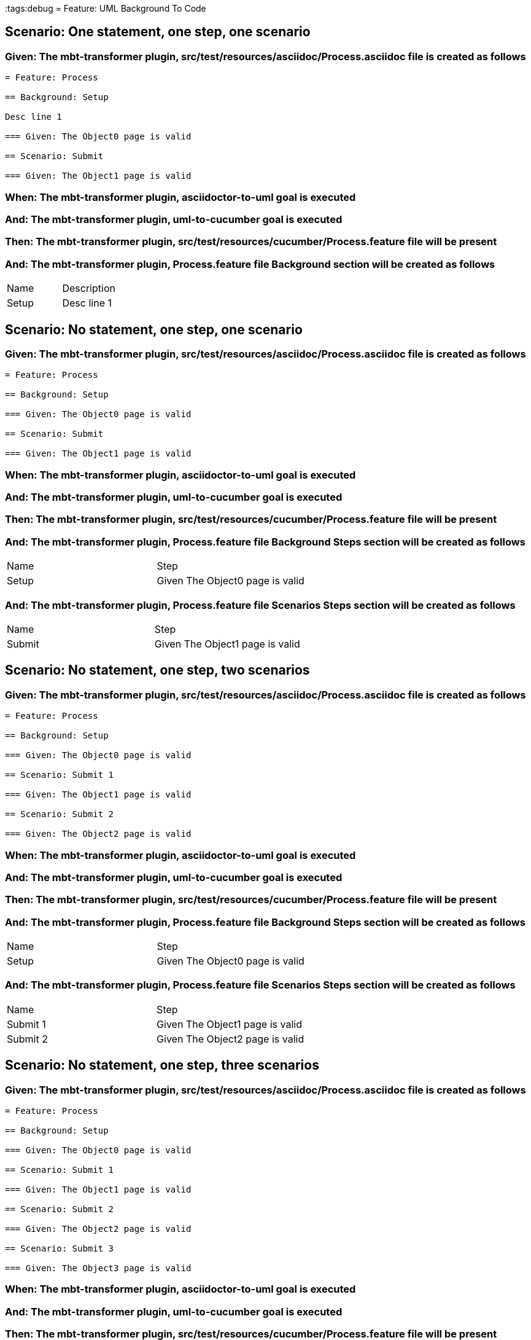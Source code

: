 :tags:debug
= Feature: UML Background To Code

== Scenario: One statement, one step, one scenario

=== Given: The mbt-transformer plugin, src/test/resources/asciidoc/Process.asciidoc file is created as follows

----
= Feature: Process

== Background: Setup

Desc line 1

=== Given: The Object0 page is valid

== Scenario: Submit

=== Given: The Object1 page is valid
----

=== When: The mbt-transformer plugin, asciidoctor-to-uml goal is executed

=== And: The mbt-transformer plugin, uml-to-cucumber goal is executed

=== Then: The mbt-transformer plugin, src/test/resources/cucumber/Process.feature file will be present

=== And: The mbt-transformer plugin, Process.feature file Background section will be created as follows

|===
| Name  | Description
| Setup | Desc line 1
|===

== Scenario: No statement, one step, one scenario

=== Given: The mbt-transformer plugin, src/test/resources/asciidoc/Process.asciidoc file is created as follows

----
= Feature: Process

== Background: Setup

=== Given: The Object0 page is valid

== Scenario: Submit

=== Given: The Object1 page is valid
----

=== When: The mbt-transformer plugin, asciidoctor-to-uml goal is executed

=== And: The mbt-transformer plugin, uml-to-cucumber goal is executed

=== Then: The mbt-transformer plugin, src/test/resources/cucumber/Process.feature file will be present

=== And: The mbt-transformer plugin, Process.feature file Background Steps section will be created as follows

|===
| Name  | Step                           
| Setup | Given The Object0 page is valid
|===

=== And: The mbt-transformer plugin, Process.feature file Scenarios Steps section will be created as follows

|===
| Name   | Step                           
| Submit | Given The Object1 page is valid
|===

== Scenario: No statement, one step, two scenarios

=== Given: The mbt-transformer plugin, src/test/resources/asciidoc/Process.asciidoc file is created as follows

----
= Feature: Process

== Background: Setup

=== Given: The Object0 page is valid

== Scenario: Submit 1

=== Given: The Object1 page is valid

== Scenario: Submit 2

=== Given: The Object2 page is valid
----

=== When: The mbt-transformer plugin, asciidoctor-to-uml goal is executed

=== And: The mbt-transformer plugin, uml-to-cucumber goal is executed

=== Then: The mbt-transformer plugin, src/test/resources/cucumber/Process.feature file will be present

=== And: The mbt-transformer plugin, Process.feature file Background Steps section will be created as follows

|===
| Name  | Step                           
| Setup | Given The Object0 page is valid
|===

=== And: The mbt-transformer plugin, Process.feature file Scenarios Steps section will be created as follows

|===
| Name     | Step                           
| Submit 1 | Given The Object1 page is valid
| Submit 2 | Given The Object2 page is valid
|===

== Scenario: No statement, one step, three scenarios

=== Given: The mbt-transformer plugin, src/test/resources/asciidoc/Process.asciidoc file is created as follows

----
= Feature: Process

== Background: Setup

=== Given: The Object0 page is valid

== Scenario: Submit 1

=== Given: The Object1 page is valid

== Scenario: Submit 2

=== Given: The Object2 page is valid

== Scenario: Submit 3

=== Given: The Object3 page is valid
----

=== When: The mbt-transformer plugin, asciidoctor-to-uml goal is executed

=== And: The mbt-transformer plugin, uml-to-cucumber goal is executed

=== Then: The mbt-transformer plugin, src/test/resources/cucumber/Process.feature file will be present

=== And: The mbt-transformer plugin, Process.feature file Background Steps section will be created as follows

|===
| Name  | Step                           
| Setup | Given The Object0 page is valid
|===

=== And: The mbt-transformer plugin, Process.feature file Scenarios Steps section will be created as follows

|===
| Name     | Step                           
| Submit 1 | Given The Object1 page is valid
| Submit 2 | Given The Object2 page is valid
| Submit 3 | Given The Object3 page is valid
|===

== Scenario: No statement, two steps, one scenario

=== Given: The mbt-transformer plugin, src/test/resources/asciidoc/Process.asciidoc file is created as follows

----
= Feature: Process

== Background: Setup

=== Given: The Object1 page is valid
=== Given: The Object2 page is valid

== Scenario: Submit

=== Given: The Object page is valid
----

=== When: The mbt-transformer plugin, asciidoctor-to-uml goal is executed

=== And: The mbt-transformer plugin, uml-to-cucumber goal is executed

=== Then: The mbt-transformer plugin, src/test/resources/cucumber/Process.feature file will be present

=== And: The mbt-transformer plugin, Process.feature file Background Steps section will be created as follows

|===
| Name  | Step                                 
| Setup | Given The Object{Index} page is valid
|===

=== Examples: Indices

|===
| Index
| 1    
| 2    
|===

== Scenario: No statement, three steps, one scenario

=== Given: The mbt-transformer plugin, src/test/resources/asciidoc/Process.asciidoc file is created as follows

----
= Feature: Process

== Background: Setup

=== Given: The Object1 page is valid
=== Given: The Object2 page is valid
=== Given: The Object3 page is valid

== Scenario: Submit

=== Given: The Object page is valid
----

=== When: The mbt-transformer plugin, asciidoctor-to-uml goal is executed

=== And: The mbt-transformer plugin, uml-to-cucumber goal is executed

=== Then: The mbt-transformer plugin, src/test/resources/cucumber/Process.feature file will be present

=== And: The mbt-transformer plugin, Process.feature file Background Steps section will be created as follows

|===
| Name  | Step                                 
| Setup | Given The Object{Index} page is valid
|===

=== Examples: Indices

|===
| Index
| 1    
| 2    
| 3    
|===

